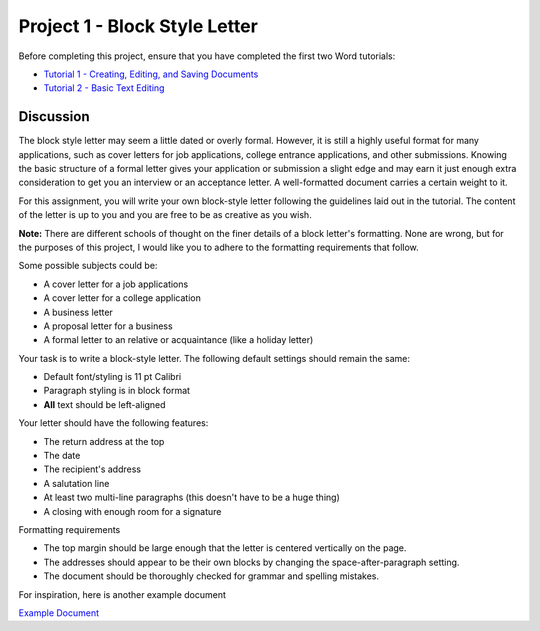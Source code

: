 Project 1 - Block Style Letter
------------------------------

Before completing this project, ensure that you have completed the first two Word tutorials:

* `Tutorial 1 - Creating, Editing, and Saving Documents <tutorial_creating_editing_saving.html>`_
* `Tutorial 2 - Basic Text Editing <tutorial_basic_text.html>`_

Discussion
~~~~~~~~~~

The block style letter may seem a little dated or overly formal. However, it is still a highly useful format for many applications, such as cover letters for job applications, college entrance applications, and other submissions. Knowing the basic structure of a formal letter gives your application or submission a slight edge and may earn it just enough extra consideration to get you an interview or an acceptance letter. A well-formatted document carries a certain weight to it.

For this assignment, you will write your own block-style letter following the guidelines laid out in the tutorial. The content of the letter is up to you and you are free to be as creative as you wish.

**Note:** There are different schools of thought on the finer details of a block letter's formatting. None are wrong, but for the purposes of this project, I would like you to adhere to the formatting requirements that follow.

Some possible subjects could be:

* A cover letter for a job applications
* A cover letter for a college application
* A business letter
* A proposal letter for a business
* A formal letter to an relative or acquaintance (like a holiday letter)

Your task is to write a block-style letter. The following default settings should remain the same:

* Default font/styling is 11 pt Calibri
* Paragraph styling is in block format
* **All** text should be left-aligned

Your letter should have the following features:

* The return address at the top
* The date
* The recipient's address
* A salutation line
* At least two multi-line paragraphs (this doesn't have to be a huge thing)
* A closing with enough room for a signature

Formatting requirements

* The top margin should be large enough that the letter is centered vertically on the page.
* The addresses should appear to be their own blocks by changing the space-after-paragraph setting.
* The document should be thoroughly checked for grammar and spelling mistakes.

For inspiration, here is another example document

`Example Document <http://erickuha.com/primer/word_resources/word_project_1.pdf>`_
